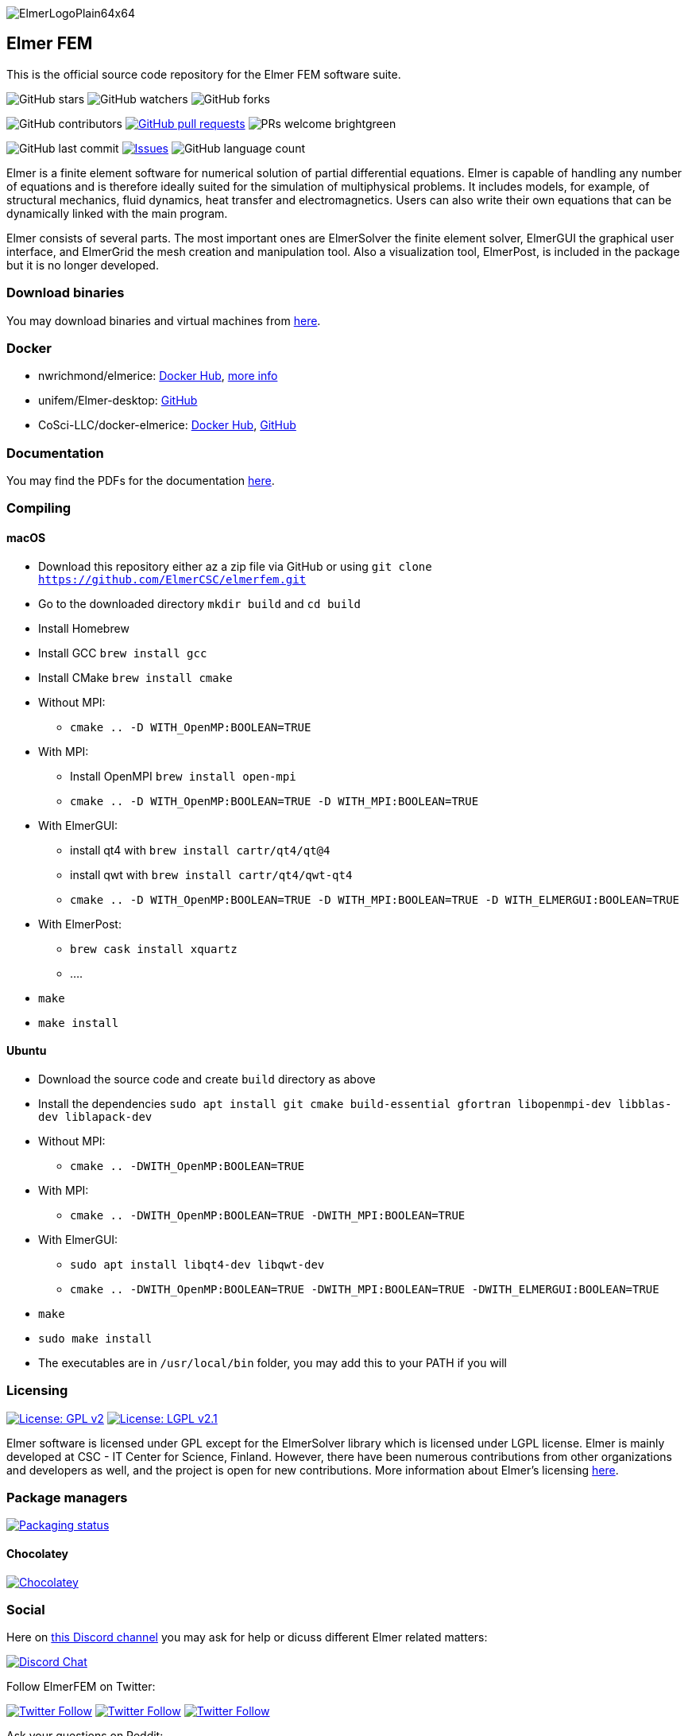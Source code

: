 :imagesdir: pics
[.text-center]
image::ElmerLogoPlain64x64.png[float="right"]
== Elmer FEM


This is the official source code repository for the Elmer FEM software suite.



[.text-center]
image:https://img.shields.io/github/stars/ElmerCSC/elmerfem.svg?style=social&label=Stars&style=plastic["GitHub stars"] image:https://img.shields.io/github/watchers/ElmerCSC/elmerfem.svg?style=social&label=Watch&style=plastic["GitHub watchers"] image:https://img.shields.io/github/forks/ElmerCSC/elmerfem.svg?style=social&label=Fork&style=plastic["GitHub forks"]

 
[.text-center]
image:https://img.shields.io/github/contributors/ElmerCSC/elmerfem.svg?style=flat["GitHub contributors"]
 image:https://img.shields.io/github/issues-pr/ElmerCSC/elmerfem.svg?style=flat["GitHub pull requests", link=https://github.com/ElmerCSC/elmerfem/pulls] image:https://img.shields.io/badge/PRs-welcome-brightgreen.svg?style=flat[] 

[.text-center]
image:https://img.shields.io/github/last-commit/ElmerCSC/elmerfem.svg?style=flat["GitHub last commit"] image:https://img.shields.io/github/issues-raw/ElmerCSC/elmerfem.svg?maxAge=25000["Issues", link=https://github.com/ElmerCSC/elmerfem/issues] image:https://img.shields.io/github/languages/count/ElmerCSC/elmerfem[GitHub language count]




[.text-justify]
Elmer is a finite element software for numerical solution of partial differential equations. Elmer is capable of handling any number of equations and is therefore ideally suited for the simulation of multiphysical problems. It includes models, for example, of structural mechanics, fluid dynamics, heat transfer and electromagnetics. Users can also write their own equations that can be dynamically linked with the main program.

Elmer consists of several parts. The most important ones are ElmerSolver the finite element solver, ElmerGUI the graphical user interface, and ElmerGrid the mesh creation and manipulation tool. Also a visualization tool, ElmerPost, is included in the package but it is no longer developed.  


=== Download binaries

You may download binaries and virtual machines from http://www.elmerfem.org/blog/binaries/[here].

=== Docker

 * nwrichmond/elmerice: https://hub.docker.com/r/nwrichmond/elmerice/[Docker Hub], https://raw.githubusercontent.com/ElmerCSC/elmerfem/release/ReleaseNotes/release_8.4.txt[more info]
 * unifem/Elmer-desktop: https://github.com/unifem/Elmer-desktop[GitHub]
 * CoSci-LLC/docker-elmerice: https://hub.docker.com/repository/docker/coscillc/elmerice[Docker Hub], https://github.com/CoSci-LLC/docker-elmerice[GitHub]

=== Documentation

You may find the PDFs for the documentation http://www.elmerfem.org/blog/documentation/[here].

=== Compiling


==== macOS

 * Download this repository either az a zip file via GitHub or using `git clone https://github.com/ElmerCSC/elmerfem.git`
 * Go to the downloaded directory `mkdir build` and `cd build`
 * Install Homebrew
 * Install GCC `brew install gcc`
 * Install CMake `brew install cmake`
 * Without MPI: 
    ** `cmake .. -D WITH_OpenMP:BOOLEAN=TRUE`
 * With MPI:
    ** Install OpenMPI `brew install open-mpi`
    ** `cmake .. -D WITH_OpenMP:BOOLEAN=TRUE -D WITH_MPI:BOOLEAN=TRUE`
 * With ElmerGUI:
    ** install qt4 with `brew install cartr/qt4/qt@4` 
    ** install qwt with `brew install cartr/qt4/qwt-qt4`
    ** `cmake .. -D WITH_OpenMP:BOOLEAN=TRUE -D WITH_MPI:BOOLEAN=TRUE -D WITH_ELMERGUI:BOOLEAN=TRUE`
 * With ElmerPost:
    ** `brew cask install xquartz`
    ** ....
 * `make`
 * `make install`

==== Ubuntu

 * Download the source code and create `build` directory as above
 * Install the dependencies `sudo apt install git cmake build-essential gfortran libopenmpi-dev libblas-dev liblapack-dev`
 * Without MPI:
    ** `cmake .. -DWITH_OpenMP:BOOLEAN=TRUE`
 * With MPI:
    ** `cmake .. -DWITH_OpenMP:BOOLEAN=TRUE -DWITH_MPI:BOOLEAN=TRUE`
 * With ElmerGUI:
    ** `sudo apt install libqt4-dev libqwt-dev`
    ** `cmake .. -DWITH_OpenMP:BOOLEAN=TRUE -DWITH_MPI:BOOLEAN=TRUE -DWITH_ELMERGUI:BOOLEAN=TRUE`
 * `make`
 * `sudo make install`
 * The executables are in `/usr/local/bin` folder, you may add this to your PATH if you will

=== Licensing

image:https://img.shields.io/badge/License-GPLv2-blue.svg["License: GPL v2", link=https://www.gnu.org/licenses/gpl-2.0]  image:https://img.shields.io/badge/License-LGPL%20v2.1-blue.svg["License: LGPL v2.1", link=https://www.gnu.org/licenses/lgpl-2.1]

[.text-justify]
Elmer software is licensed under GPL except for the ElmerSolver library which is licensed under LGPL license. Elmer is mainly developed at CSC - IT Center for Science, Finland. However, there have been numerous contributions from other organizations and developers as well, and the project is open for new contributions. More information about Elmer's licensing http://www.elmerfem.org/blog/license/[here].


=== Package managers

[.text-center]
image::https://repology.org/badge/vertical-allrepos/elmerfem.svg["Packaging status", link=https://repology.org/project/elmerfem/versions]

==== Chocolatey

[.text-center]
image:https://img.shields.io/chocolatey/dt/elmer-mpi["Chocolatey", link=https://chocolatey.org/packages/elmer-mpi]

=== Social

[.text-justify]
Here on https://discordapp.com/invite/NeZEBZn[this Discord channel] you may ask for help or dicuss different Elmer related matters:

[.text-center]
image::https://img.shields.io/discord/412182089279209474.svg["Discord Chat", link=https://discordapp.com/invite/NeZEBZn]

Follow ElmerFEM on Twitter:

[.text-center]
image:https://img.shields.io/twitter/follow/elmerfem.svg?style=social["Twitter Follow", link=https://twitter.com/elmerfem] image:https://img.shields.io/twitter/follow/ElmerIce1.svg?style=social["Twitter Follow", link=https://twitter.com/ElmerIce1] image:https://img.shields.io/twitter/follow/CSCfi.svg?style=social["Twitter Follow", link=https://twitter.com/CSCfi] 

Ask your questions on Reddit:

[.text-center]
image:https://img.shields.io/reddit/subreddit-subscribers/ElmerFEM["Subreddit subscribers", link=https://www.reddit.com/r/ElmerFEM/]


=== Computational Glaciology "Elmer/Ice"

* http://elmerice.elmerfem.org[Elmer/Ice community web site]
* https://github.com/ElmerCSC/elmerfem/tree/elmerice/elmerice/[Elmer/Ice README]


=== Other links

* http://www.elmerfem.org/[Elmer Blog]
* https://www.csc.fi/web/elmer[official CSC homepage]
* http://www.elmerfem.org/forum/[Elmer forum] (preferred place for asking questions)
* https://postit.csc.fi/sympa/info/elmerupdates[Updates maling list]
* https://sourceforge.net/projects/elmerfem/[Elmer at sourceforge (deprecated)] image:https://img.shields.io/sourceforge/dt/elmerfem.svg["Download Elmer", link=https://sourceforge.net/projects/elmerfem/files/latest/download]
* image:https://i.stack.imgur.com/gVE0j.png["LinkedIn badge", link=https://www.linkedin.com/groups/3682354/] https://www.linkedin.com/groups/3682354/[LinkedIn]
* https://www.youtube.com/user/elmerfem[YouTube]
* https://launchpad.net/~elmer-csc-ubuntu/+archive/ubuntu/elmer-csc-ppa[Launchpad]
* http://www.nic.funet.fi/pub/sci/physics/elmer/bin/[VM and Windows builds]
* http://www.nic.funet.fi/pub/sci/physics/elmer/doc/[Documentation]


